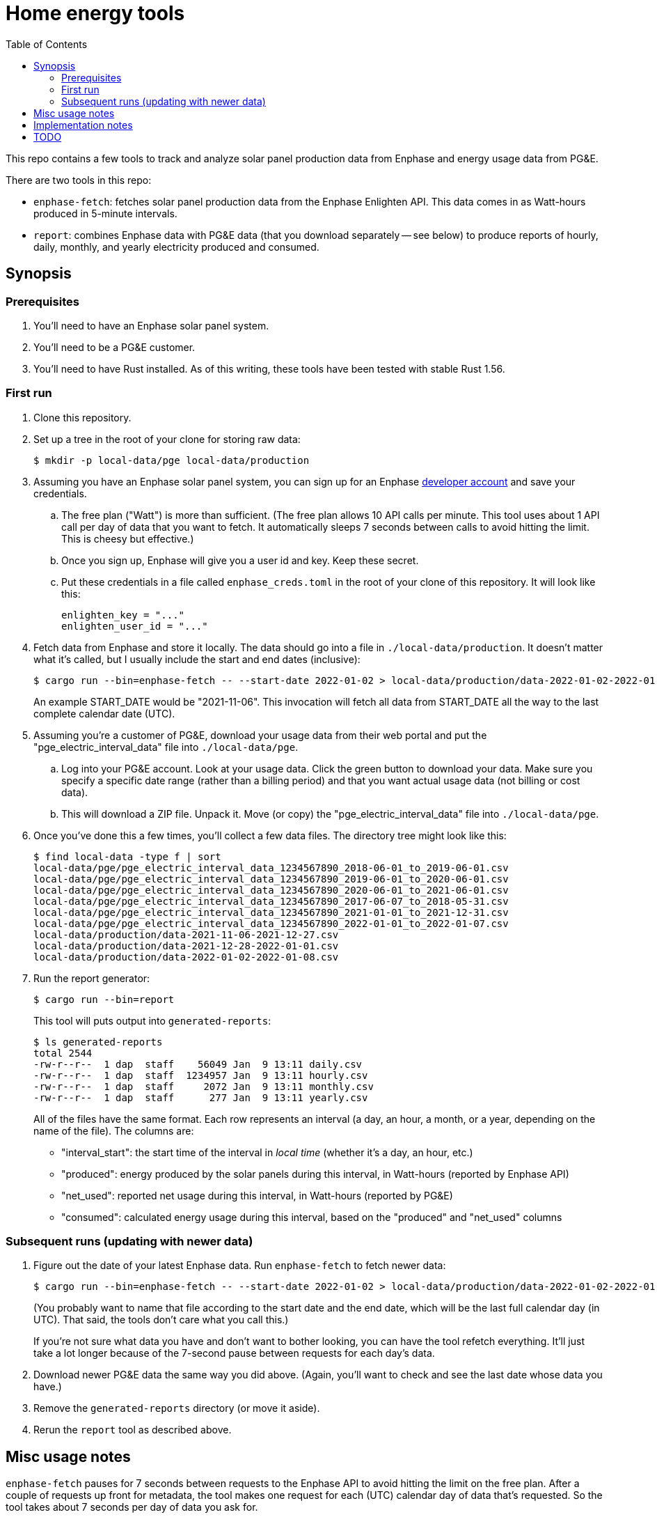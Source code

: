 :showtitle:
:toc: left
:icons: font

= Home energy tools

This repo contains a few tools to track and analyze solar panel production data from Enphase and energy usage data from PG&E.

There are two tools in this repo:

* `enphase-fetch`: fetches solar panel production data from the Enphase Enlighten API.  This data comes in as Watt-hours produced in 5-minute intervals.
* `report`: combines Enphase data with PG&E data (that you download separately -- see below) to produce reports of hourly, daily, monthly, and yearly electricity produced and consumed.

== Synopsis

=== Prerequisites

. You'll need to have an Enphase solar panel system.
. You'll need to be a PG&E customer.
. You'll need to have Rust installed.  As of this writing, these tools have been tested with stable Rust 1.56.

=== First run

. Clone this repository.
. Set up a tree in the root of your clone for storing raw data:
+
[source,text]
----
$ mkdir -p local-data/pge local-data/production
----
. Assuming you have an Enphase solar panel system, you can sign up for an Enphase https://developer.enphase.com/[developer account] and save your credentials.
..  The free plan ("Watt") is more than sufficient.  (The free plan allows 10 API calls per minute.  This tool uses about 1 API call per day of data that you want to fetch.  It automatically sleeps 7 seconds between calls to avoid hitting the limit.  This is cheesy but effective.)
.. Once you sign up, Enphase will give you a user id and key.  Keep these secret.
.. Put these credentials in a file called `enphase_creds.toml` in the root of your clone of this repository.  It will look like this:
+
[source,toml]
----
enlighten_key = "..."
enlighten_user_id = "..."
----
. Fetch data from Enphase and store it locally.  The data should go into a file in `./local-data/production`.  It doesn't matter what it's called, but I usually include the start and end dates (inclusive):
+
[source,text]
----
$ cargo run --bin=enphase-fetch -- --start-date 2022-01-02 > local-data/production/data-2022-01-02-2022-01-08.csv
----
+
An example START_DATE would be "2021-11-06".  This invocation will fetch all data from START_DATE all the way to the last complete calendar date (UTC).
. Assuming you're a customer of PG&E, download your usage data from their web portal and put the "pge_electric_interval_data" file into `./local-data/pge`.
.. Log into your PG&E account.  Look at your usage data.  Click the green button to download your data.  Make sure you specify a specific date range (rather than a billing period) and that you want actual usage data (not billing or cost data).
.. This will download a ZIP file.  Unpack it.  Move (or copy) the "pge_electric_interval_data" file into `./local-data/pge`.
. Once you've done this a few times, you'll collect a few data files.  The directory tree might look like this:
+
[source,text]
----
$ find local-data -type f | sort
local-data/pge/pge_electric_interval_data_1234567890_2018-06-01_to_2019-06-01.csv
local-data/pge/pge_electric_interval_data_1234567890_2019-06-01_to_2020-06-01.csv
local-data/pge/pge_electric_interval_data_1234567890_2020-06-01_to_2021-06-01.csv
local-data/pge/pge_electric_interval_data_1234567890_2017-06-07_to_2018-05-31.csv
local-data/pge/pge_electric_interval_data_1234567890_2021-01-01_to_2021-12-31.csv
local-data/pge/pge_electric_interval_data_1234567890_2022-01-01_to_2022-01-07.csv
local-data/production/data-2021-11-06-2021-12-27.csv
local-data/production/data-2021-12-28-2022-01-01.csv
local-data/production/data-2022-01-02-2022-01-08.csv
----
. Run the report generator:
+
[source,text]
----
$ cargo run --bin=report
----
+
This tool will puts output into `generated-reports`:
+
[source,text]
----
$ ls generated-reports
total 2544
-rw-r--r--  1 dap  staff    56049 Jan  9 13:11 daily.csv
-rw-r--r--  1 dap  staff  1234957 Jan  9 13:11 hourly.csv
-rw-r--r--  1 dap  staff     2072 Jan  9 13:11 monthly.csv
-rw-r--r--  1 dap  staff      277 Jan  9 13:11 yearly.csv
----
+
All of the files have the same format.  Each row represents an interval (a day, an hour, a month, or a year, depending on the name of the file).  The columns are:
+
* "interval_start": the start time of the interval in _local time_ (whether it's a day, an hour, etc.)
* "produced": energy produced by the solar panels during this interval, in Watt-hours (reported by Enphase API)
* "net_used": reported net usage during this interval, in Watt-hours (reported by PG&E)
* "consumed": calculated energy usage during this interval, based on the "produced" and "net_used" columns

=== Subsequent runs (updating with newer data)

. Figure out the date of your latest Enphase data.  Run `enphase-fetch` to fetch newer data:
+
[source,text]
----
$ cargo run --bin=enphase-fetch -- --start-date 2022-01-02 > local-data/production/data-2022-01-02-2022-01-08.csv
----
+
(You probably want to name that file according to the start date and the end date, which will be the last full calendar day (in UTC).  That said, the tools don't care what you call this.)
+
If you're not sure what data you have and don't want to bother looking, you can have the tool refetch everything.  It'll just take a lot longer because of the 7-second pause between requests for each day's data.
. Download newer PG&E data the same way you did above.  (Again, you'll want to check and see the last date whose data you have.)
. Remove the `generated-reports` directory (or move it aside).
. Rerun the `report` tool as described above.

== Misc usage notes

`enphase-fetch` pauses for 7 seconds between requests to the Enphase API to avoid hitting the limit on the free plan.  After a couple of requests up front for metadata, the tool makes one request for each (UTC) calendar day of data that's requested.  So the tool takes about 7 seconds per day of data you ask for.

`enphase-fetch` fetches data from the requested start date to the last full calendar day (in UTC).  You almost certainly want to override the start date with the `--start-date` option.

`report` will attempt to load all files in `local-data/pge` and `local-data/production` that end in ".csv".  It's okay if these files contain overlapping data, provided the data is identical.  For example, if you create a PG&E usage report for 2021-01-01 to 2021-02-01, and a second one for 2021-02-01 to 2021-02-28, your data will contain two copies of the data for 2021-02-01 (because it will be in both files).  Since they're exactly the same, `report` will ignore the duplicate.  If for some reason these files differ about the usage on 2021-02-01, the tool will bail out with an error.

== Implementation notes

The Enphase client we use is checked into this repo.  It was generated using the OpenAPI-Generator, using the file src/enlighten.yaml.  This is an https://github.com/NathanBaulch/EnphaseOpenAPI/[unofficial OpenAPI spec for the Enlighten API].

== TODO

* "report" tool
** could do better validation (see TODOs)
** could upload to a Google Drive doc
** should not try to generate reports for days with only partial data.  This can happen because `enphase-fetch` fetches and stores results in UTC, but the reports are in local time.  As a result, if you're behind UTC and in the previous calendar day, and you first fetch data, you'll wind up fetching some data for the current (local time) calendar day, but potentially not all of it.  `report` finds this data and includes it in the hourly and daily reports, but it's incomplete since you need the next UTC calendar day's data to fill it out.
* "enphase-fetch" tool:
** start-date should probably be required
** could fetch only what's missing
